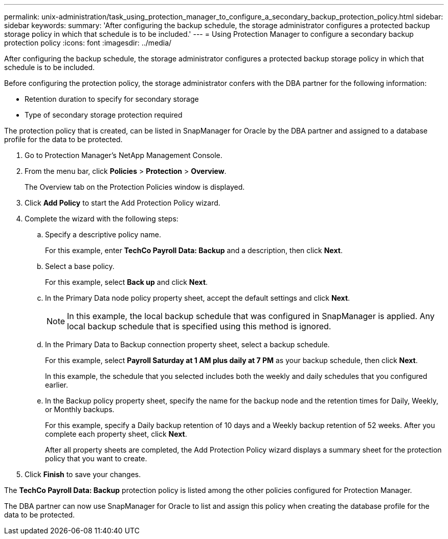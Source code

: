 ---
permalink: unix-administration/task_using_protection_manager_to_configure_a_secondary_backup_protection_policy.html
sidebar: sidebar
keywords: 
summary: 'After configuring the backup schedule, the storage administrator configures a protected backup storage policy in which that schedule is to be included.'
---
= Using Protection Manager to configure a secondary backup protection policy
:icons: font
:imagesdir: ../media/

[.lead]
After configuring the backup schedule, the storage administrator configures a protected backup storage policy in which that schedule is to be included.

Before configuring the protection policy, the storage administrator confers with the DBA partner for the following information:

* Retention duration to specify for secondary storage
* Type of secondary storage protection required

The protection policy that is created, can be listed in SnapManager for Oracle by the DBA partner and assigned to a database profile for the data to be protected.

. Go to Protection Manager's NetApp Management Console.
. From the menu bar, click *Policies* > *Protection* > *Overview*.
+
The Overview tab on the Protection Policies window is displayed.

. Click *Add Policy* to start the Add Protection Policy wizard.
. Complete the wizard with the following steps:
 .. Specify a descriptive policy name.
+
For this example, enter *TechCo Payroll Data: Backup* and a description, then click *Next*.

 .. Select a base policy.
+
For this example, select *Back up* and click *Next*.

 .. In the Primary Data node policy property sheet, accept the default settings and click *Next*.
+
NOTE: In this example, the local backup schedule that was configured in SnapManager is applied. Any local backup schedule that is specified using this method is ignored.

 .. In the Primary Data to Backup connection property sheet, select a backup schedule.
+
For this example, select *Payroll Saturday at 1 AM plus daily at 7 PM* as your backup schedule, then click *Next*.
+
In this example, the schedule that you selected includes both the weekly and daily schedules that you configured earlier.

 .. In the Backup policy property sheet, specify the name for the backup node and the retention times for Daily, Weekly, or Monthly backups.
+
For this example, specify a Daily backup retention of 10 days and a Weekly backup retention of 52 weeks. After you complete each property sheet, click *Next*.
+
After all property sheets are completed, the Add Protection Policy wizard displays a summary sheet for the protection policy that you want to create.
. Click *Finish* to save your changes.

The *TechCo Payroll Data: Backup* protection policy is listed among the other policies configured for Protection Manager.

The DBA partner can now use SnapManager for Oracle to list and assign this policy when creating the database profile for the data to be protected.
